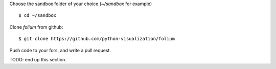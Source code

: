 Choose the sandbox folder of your choice (`~/sandbox` for example)
::

$ cd ~/sandbox

Clone `folium` from github:
::

$ git clone https://github.com/python-visualization/folium

Push code to your fors, and write a pull request.

TODO: end up this section.